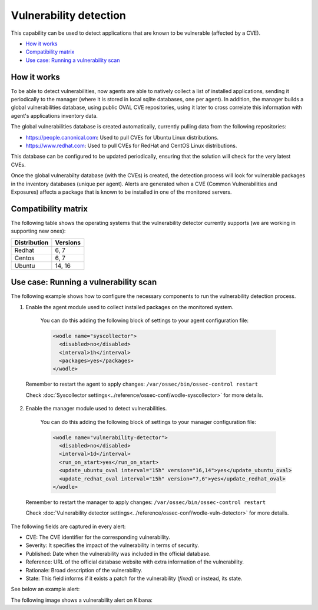 .. _vulnerability-detection:

Vulnerability detection
=======================

.. versionadded:: 3.2.0

This capability can be used to detect applications that are known to be vulnerable (affected by a CVE).

- `How it works`_
- `Compatibility matrix`_
- `Use case: Running a vulnerability scan`_

How it works
------------

To be able to detect vulnerabilities, now agents are able to natively collect a list of installed applications, sending it periodically to the manager (where it is stored in local sqlite databases, one per agent). In addition, the manager builds a global vulnerabilities database, using public OVAL CVE repositories, using it later to cross correlate this information with agent's applications inventory data.

The global vulnerabilities database is created automatically, currently pulling data from the following repositories:

- `<https://people.canonical.com>`_: Used to pull CVEs for Ubuntu Linux distributions.
- `<https://www.redhat.com>`_: Used to pull CVEs for RedHat and CentOS Linux distributions.

This database can be configured to be updated periodically, ensuring that the solution will check for the very latest CVEs.

Once the global vulnerabilty database (with the CVEs) is created, the detection process will look for vulnerable packages in the inventory databases (unique per agent). Alerts are generated when a CVE (Common Vulnerabilities and Exposures) affects a package that is known to be installed in one of the monitored servers.

Compatibility matrix
---------------------

The following table shows the operating systems that the vulnerability detector currently supports (we are working in supporting new ones):

+---------------+-------------+
| Distribution  | Versions    |
+===============+=============+
| Redhat        | 6, 7        |
+---------------+-------------+
| Centos        | 6, 7        |
+---------------+-------------+
| Ubuntu        | 14, 16      |
+---------------+-------------+

Use case: Running a vulnerability scan
---------------------------------------

The following example shows how to configure the necessary components to run the vulnerability detection process.

1. Enable the agent module used to collect installed packages on the monitored system.

  You can do this adding the following block of settings to your agent configuration file:

  .. code-block:: xml

      <wodle name="syscollector">
        <disabled>no</disabled>
        <interval>1h</interval>
        <packages>yes</packages>
      </wodle>

 Remember to restart the agent to apply changes: ``/var/ossec/bin/ossec-control restart``

 Check :doc:`Syscollector settings<../reference/ossec-conf/wodle-syscollector>` for more details.

2. Enable the manager module used to detect vulnerabilities.

  You can do this adding the following block of settings to your manager configuration file:

  .. code-block:: xml

      <wodle name="vulnerability-detector">
        <disabled>no</disabled>
        <interval>1d</interval>
        <run_on_start>yes</run_on_start>
        <update_ubuntu_oval interval="15h" version="16,14">yes</update_ubuntu_oval>
        <update_redhat_oval interval="15h" version="7,6">yes</update_redhat_oval>
      </wodle>

 Remember to restart the manager to apply changes: ``/var/ossec/bin/ossec-control restart``

 Check :doc:`Vulnerability detector settings<../reference/ossec-conf/wodle-vuln-detector>` for more details.

The following fields are captured in every alert:

- CVE: The CVE identifier for the corresponding vulnerability.
- Severity: It specifies the impact of the vulnerability in terms of security.
- Published: Date when the vulnerability was included in the official database.
- Reference: URL of the official database website with extra information of the vulnerability.
- Rationale: Broad description of the vulnerability.
- State: This field informs if it exists a patch for the vulnerability (*fixed*) or instead, its state.

See below an example alert:

.. code-block:: console
   :emphasize-lines: 3,6

   ** Alert 1518137514.5302344: - vulnerability-detector,
   2018 Feb 09 00:51:54 (manager) ->vulnerability-detector
   Rule: 23505 (level 10) -> 'RHSA-2018:0180: kernel-alt security and bug fix update (Important)'
   vulnerability.cve: RHSA-2018:0180
   vulnerability.title: RHSA-2018:0180: kernel-alt security and bug fix update (Important)
   vulnerability.severity: High
   vulnerability.published: 2018-01-25
   vulnerability.updated: 2018-01-25
   vulnerability.reference: https://access.redhat.com/errata/RHSA-2018:0180
   vulnerability.rationale: The kernel-alt packages provide the Linux kernel version 4.x.
   Security Fix(es):
   * A flaw was found in the patches used to fix the 'dirtycow' vulnerability (CVE-2016-5195). An attacker, able to run local code, can exploit a race condition in transparent huge pages to modify usually read-only huge pages. (CVE-2017-1000405)
   Red Hat would like to thank Eylon Ben Yaakov and Daniel Shapiro for reporting this issue.
   Bug Fix(es):
   * Due to a bug in the ixgbe and i40e drivers, the socket buffer list (skb list) in some cases got corrupted when running Red Hat Enterprise Linux 7.4 with the kernel version provided by the kernel-alt package on the POWER9 systems. Consequently, a kernel panic occurred. This update fixes ixgbe and i40e, and the kernel no longer panics due to this behavior. (BZ#1518412)
   * Users can lower the max_sectors_kb setting in the sysfs file system to accommodate certain workloads. Previously, users needed to set the maximum I/O size to either the block layer default or the optional preferred I/O size reported by the device. This update fixes the scsi driver to keep the current heuristic function for the initial setting of max_sectors_kb. As a result, for subsequent invocations, the driver now only updates the current queue limit if it exceeds the capabilities of the hardware. (BZ#1518432)
   * When performing full-bootme tests on Boston ESS systems running Red Hat Enterprise Linux 7.4 with the kernel version provided in the kernel-alt package, a kernel panic occurred and the operating system dropped into the XMON software. This update fixes the Multi-Queue Block IO Queueing Mechanism (blk-mq), and the kernel no longer panics in these circumstances. (BZ#1518433)
   * When running the stress test on the file system with the gssstress command, and pulling one disk from one recovery group, &quot;kernel I/O error&quot; was reported, and gssstress became unresponsive. Gssstress now works as expected under the described circumstances. (BZ#1522645)
   * When using the fwupdate_xl710 utility to apply updates for NVM Intel Ethernet Converged Network Adapter XL710 on machines running Red Hat Enterpise Linux 7.4 with the kernel version provided in the kernel-alt package, a deadlock sometimes occurred when the i40e driver was acquiring access to the Non-Volatile Memory (NVM) of the device. Consequently, NVM acquire timeouts occurred, the firmware update failed with the following error message: &quot;Failed Acquiring NVM resource for read err=-53    status=0xa&quot;, and left the device's memory in a corrupted state. This update fixes the i40e driver, and the firmware updates no longer fail due to this behavior. (BZ#1522843)
   * Previously, on POWER9 systems with more than 100 Pstates, the cpufreq driver did not handle the cases when the NxN matrix denominated transition table (trans_table) overflowed beyond the PAGE_SIZE boundary correctly. Consequently, reading trans_table for any of the CPUs failed with the following error:
   &quot;fill_read_buffer: show+0x0/0xa0 returned bad count&quot;
   With this update reading trans_table for any of the CPUs now proceeds as expected under the described circumstances. (BZ#1522844)
   * Previously, the /sys/firmware/opal/exports directory did not contain an export node. Consequently, a range of memory in the Open Power Abstraction Layer (OPAL) that the operating system attempted to export to user space for debugging purposes was not available. With this update the sysfs file under /sys/firmware/opal/exports is now available for each property found there, and this file can be used for debugging purposes. (BZ#1522845)
   vulnerability.state: Fixed
   vulnerability.affected_package: kernel-devel
   vulnerability.version: 3.10.0-514.26.2.el7

The following image shows a vulnerability alert on Kibana:

.. thumbnail:: ../../images/manual/vuln-detector.png
    :title: Vulnerability detector alert example
    :align: center
    :width: 100%
